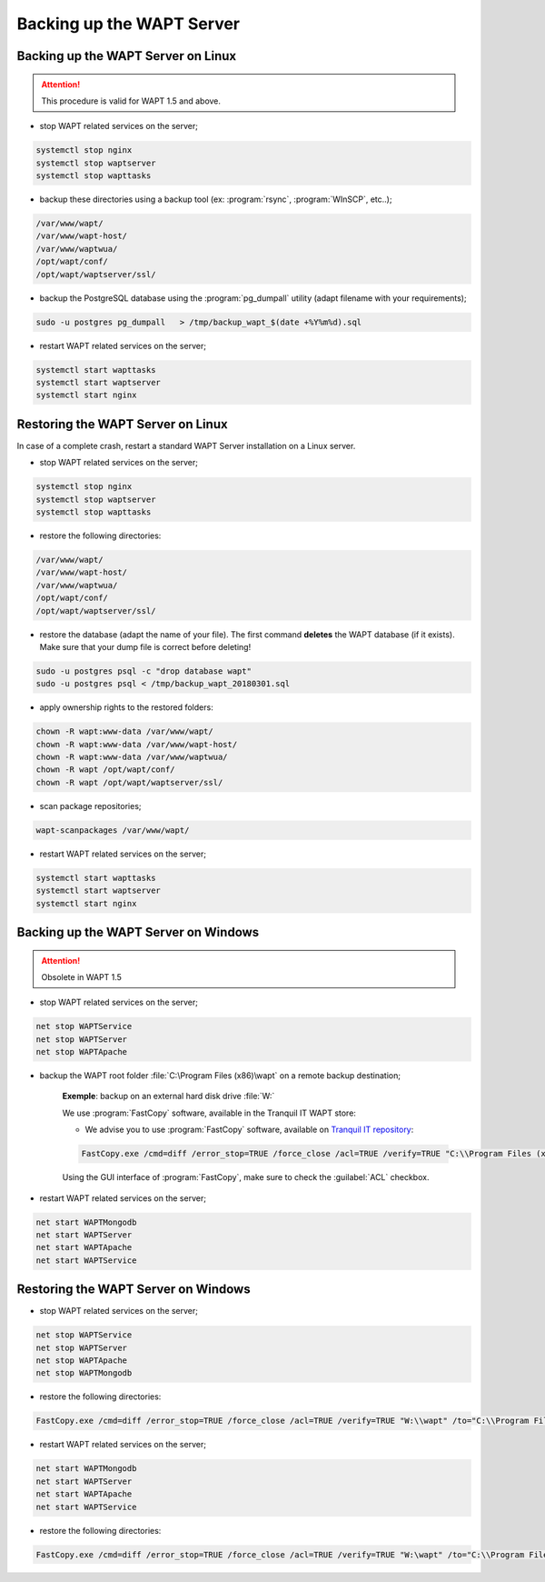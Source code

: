 .. Reminder for header structure :
   Niveau 1 : ====================
   Niveau 2 : --------------------
   Niveau 3 : ++++++++++++++++++++
   Niveau 4 : """"""""""""""""""""
   Niveau 5 : ^^^^^^^^^^^^^^^^^^^^

.. meta::
    :description: Backing up the WAPT Server
    :keywords: backup, restore, server, WAPT, PostgreSQL, pg_dumpall,
               FastCopy, WinSCP, documentation

Backing up the WAPT Server
==========================

Backing up the WAPT Server on Linux
-----------------------------------

.. attention::

  This procedure is valid for WAPT 1.5 and above.

* stop WAPT related services on the server;

.. code-block:: bash

  systemctl stop nginx
  systemctl stop waptserver
  systemctl stop wapttasks

* backup these directories using a backup tool (ex: :program:`rsync`,
  :program:`WInSCP`, etc..);

.. code-block:: bash

  /var/www/wapt/
  /var/www/wapt-host/
  /var/www/waptwua/
  /opt/wapt/conf/
  /opt/wapt/waptserver/ssl/

* backup the PostgreSQL database using the :program:`pg_dumpall` utility
  (adapt filename with your requirements);

.. code-block:: bash

  sudo -u postgres pg_dumpall   > /tmp/backup_wapt_$(date +%Y%m%d).sql

* restart WAPT related services on the server;

.. code-block:: bash

  systemctl start wapttasks
  systemctl start waptserver
  systemctl start nginx

Restoring the WAPT Server on Linux
----------------------------------

In case of a complete crash, restart a standard WAPT Server installation
on a Linux server.

* stop WAPT related services on the server;

.. code-block:: bash

  systemctl stop nginx
  systemctl stop waptserver
  systemctl stop wapttasks

* restore the following directories:

.. code-block:: bash

  /var/www/wapt/
  /var/www/wapt-host/
  /var/www/waptwua/
  /opt/wapt/conf/
  /opt/wapt/waptserver/ssl/

* restore the database (adapt the name of your file).
  The first command **deletes** the WAPT database (if it exists).
  Make sure that your dump file is correct before deleting!

.. code-block:: bash

  sudo -u postgres psql -c "drop database wapt"
  sudo -u postgres psql < /tmp/backup_wapt_20180301.sql

* apply ownership rights to the restored folders:

.. code-block:: bash

  chown -R wapt:www-data /var/www/wapt/
  chown -R wapt:www-data /var/www/wapt-host/
  chown -R wapt:www-data /var/www/waptwua/
  chown -R wapt /opt/wapt/conf/
  chown -R wapt /opt/wapt/waptserver/ssl/

* scan package repositories;

.. code-block:: bash

  wapt-scanpackages /var/www/wapt/

* restart WAPT related services on the server;

.. code-block:: bash

  systemctl start wapttasks
  systemctl start waptserver
  systemctl start nginx

Backing up the WAPT Server on Windows
-------------------------------------

.. attention::

  Obsolete in WAPT 1.5

* stop WAPT related services on the server;

.. code-block:: bash

  net stop WAPTService
  net stop WAPTServer
  net stop WAPTApache

* backup the WAPT root folder :file:`C:\Program Files (x86)\wapt`
  on a remote backup destination;

    **Exemple**: backup on an external hard disk drive :file:`W:`

    We use :program:`FastCopy` software, available
    in the Tranquil IT WAPT store:

    - We advise you to use :program:`FastCopy` software, available
      on `Tranquil IT repository <https://store.wapt.fr/>`_:

    .. code-block:: bash

      FastCopy.exe /cmd=diff /error_stop=TRUE /force_close /acl=TRUE /verify=TRUE "C:\\Program Files (x86)\\wapt\\" /to="W:\\wapt"

    Using the GUI interface of :program:`FastCopy`, make sure to check
    the :guilabel:`ACL` checkbox.

* restart WAPT related services on the server;

.. code-block:: bash

  net start WAPTMongodb
  net start WAPTServer
  net start WAPTApache
  net start WAPTService

Restoring the WAPT Server on Windows
------------------------------------

* stop WAPT related services on the server;

.. code-block:: bash

  net stop WAPTService
  net stop WAPTServer
  net stop WAPTApache
  net stop WAPTMongodb

* restore the following directories:

.. code-block:: bash

  FastCopy.exe /cmd=diff /error_stop=TRUE /force_close /acl=TRUE /verify=TRUE "W:\\wapt" /to="C:\\Program Files (x86)\\wapt\\"

* restart WAPT related services on the server;

.. code-block:: bash

    net start WAPTMongodb
    net start WAPTServer
    net start WAPTApache
    net start WAPTService

* restore the following directories:

.. code-block:: bash

  FastCopy.exe /cmd=diff /error_stop=TRUE /force_close /acl=TRUE /verify=TRUE "W:\wapt" /to="C:\\Program Files\\wapt\\"

